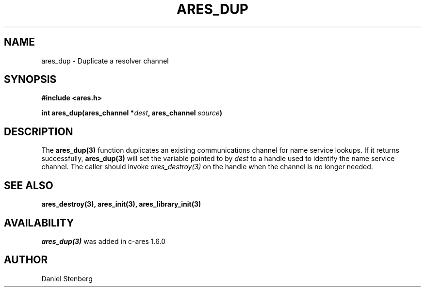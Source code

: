 .\"
.\" Copyright (C) 2004-2009 by Daniel Stenberg
.\"
.\" Permission to use, copy, modify, and distribute this
.\" software and its documentation for any purpose and without
.\" fee is hereby granted, provided that the above copyright
.\" notice appear in all copies and that both that copyright
.\" notice and this permission notice appear in supporting
.\" documentation, and that the name of M.I.T. not be used in
.\" advertising or publicity pertaining to distribution of the
.\" software without specific, written prior permission.
.\" M.I.T. makes no representations about the suitability of
.\" this software for any purpose.  It is provided "as is"
.\" without express or implied warranty.
.\"
.TH ARES_DUP 3 "26 May 2009"
.SH NAME
ares_dup \- Duplicate a resolver channel
.SH SYNOPSIS
.nf
.B #include <ares.h>
.PP
.B int ares_dup(ares_channel *\fIdest\fP, ares_channel \fIsource\fP)
.fi
.SH DESCRIPTION
The \fBares_dup(3)\fP function duplicates an existing communications channel
for name service lookups.  If it returns successfully, \fBares_dup(3)\fP will
set the variable pointed to by \fIdest\fP to a handle used to identify the
name service channel.  The caller should invoke \fIares_destroy(3)\fP on the
handle when the channel is no longer needed.
.SH SEE ALSO
.BR ares_destroy(3),
.BR ares_init(3),
.BR ares_library_init(3)
.SH AVAILABILITY
\fIares_dup(3)\fP was added in c-ares 1.6.0
.SH AUTHOR
Daniel Stenberg

